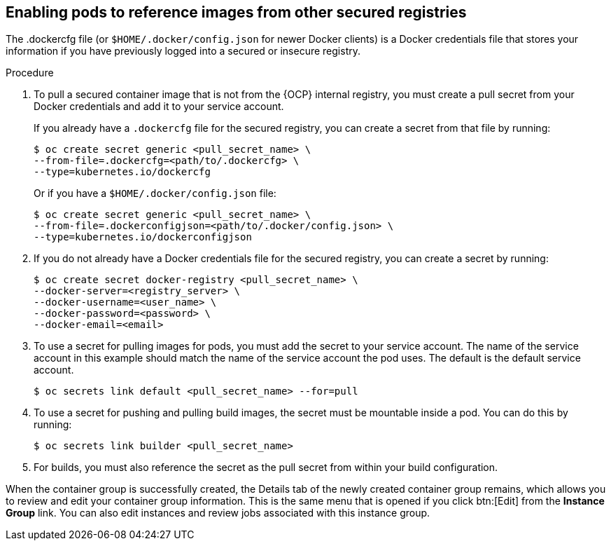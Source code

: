 [id="proc-enable-pods-ref-images"]

== Enabling pods to reference images from other secured registries

The .dockercfg file (or `$HOME/.docker/config.json` for newer Docker clients) is a Docker credentials file that stores your information if you have previously logged into a secured or insecure registry.

.Procedure
. To pull a secured container image that is not from the {OCP} internal registry, you must create a pull secret from your Docker credentials and add it to your service account.
+
If you already have a `.dockercfg` file for the secured registry, you can create a secret from that file by running:
+
[options="nowrap" subs="+quotes,attributes"]
----
$ oc create secret generic <pull_secret_name> \ 
--from-file=.dockercfg=<path/to/.dockercfg> \ 
--type=kubernetes.io/dockercfg
----
+
Or if you have a `$HOME/.docker/config.json` file:
+
[options="nowrap" subs="+quotes,attributes"]
----
$ oc create secret generic <pull_secret_name> \ 
--from-file=.dockerconfigjson=<path/to/.docker/config.json> \ 
--type=kubernetes.io/dockerconfigjson
----

. If you do not already have a Docker credentials file for the secured registry, you can create a secret by running:
+
[options="nowrap" subs="+quotes,attributes"]
----
$ oc create secret docker-registry <pull_secret_name> \
--docker-server=<registry_server> \
--docker-username=<user_name> \ 
--docker-password=<password> \ 
--docker-email=<email>
----
+
. To use a secret for pulling images for pods, you must add the secret to your service account. 
The name of the service account in this example should match the name of the service account the pod uses.
The default is the default service account.
+
[options="nowrap" subs="+quotes,attributes"]
----
$ oc secrets link default <pull_secret_name> --for=pull
----
+
. To use a secret for pushing and pulling build images, the secret must be mountable inside a pod. 
You can do this by running:
+
[options="nowrap" subs="+quotes,attributes"]
----
$ oc secrets link builder <pull_secret_name>
----
+ 
. For builds, you must also reference the secret as the pull secret from within your build configuration.

When the container group is successfully created, the Details tab of the newly created container group remains, which allows you to review and edit your container group information. 
This is the same menu that is opened if you click btn:[Edit] from the *Instance Group* link. 
You can also edit instances and review jobs associated with this instance group.

